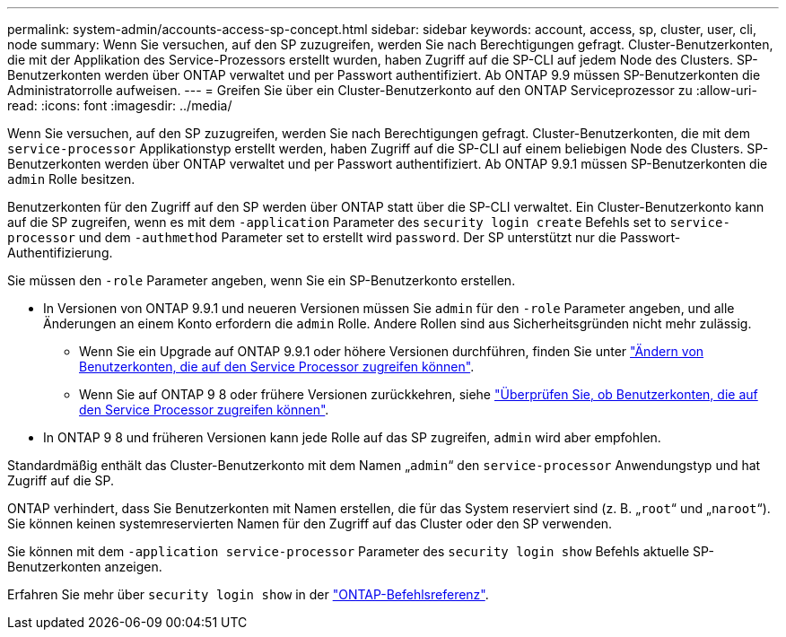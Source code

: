 ---
permalink: system-admin/accounts-access-sp-concept.html 
sidebar: sidebar 
keywords: account, access, sp, cluster, user, cli, node 
summary: Wenn Sie versuchen, auf den SP zuzugreifen, werden Sie nach Berechtigungen gefragt. Cluster-Benutzerkonten, die mit der Applikation des Service-Prozessors erstellt wurden, haben Zugriff auf die SP-CLI auf jedem Node des Clusters. SP-Benutzerkonten werden über ONTAP verwaltet und per Passwort authentifiziert. Ab ONTAP 9.9 müssen SP-Benutzerkonten die Administratorrolle aufweisen. 
---
= Greifen Sie über ein Cluster-Benutzerkonto auf den ONTAP Serviceprozessor zu
:allow-uri-read: 
:icons: font
:imagesdir: ../media/


[role="lead"]
Wenn Sie versuchen, auf den SP zuzugreifen, werden Sie nach Berechtigungen gefragt. Cluster-Benutzerkonten, die mit dem `service-processor` Applikationstyp erstellt werden, haben Zugriff auf die SP-CLI auf einem beliebigen Node des Clusters. SP-Benutzerkonten werden über ONTAP verwaltet und per Passwort authentifiziert. Ab ONTAP 9.9.1 müssen SP-Benutzerkonten die `admin` Rolle besitzen.

Benutzerkonten für den Zugriff auf den SP werden über ONTAP statt über die SP-CLI verwaltet. Ein Cluster-Benutzerkonto kann auf die SP zugreifen, wenn es mit dem `-application` Parameter des `security login create` Befehls set to `service-processor` und dem `-authmethod` Parameter set to erstellt wird `password`. Der SP unterstützt nur die Passwort-Authentifizierung.

Sie müssen den `-role` Parameter angeben, wenn Sie ein SP-Benutzerkonto erstellen.

* In Versionen von ONTAP 9.9.1 und neueren Versionen müssen Sie `admin` für den `-role` Parameter angeben, und alle Änderungen an einem Konto erfordern die `admin` Rolle. Andere Rollen sind aus Sicherheitsgründen nicht mehr zulässig.
+
** Wenn Sie ein Upgrade auf ONTAP 9.9.1 oder höhere Versionen durchführen, finden Sie unter link:../upgrade/sp-user-accounts-change-concept.html["Ändern von Benutzerkonten, die auf den Service Processor zugreifen können"].
** Wenn Sie auf ONTAP 9 8 oder frühere Versionen zurückkehren, siehe link:../revert/verify-sp-user-accounts-task.html["Überprüfen Sie, ob Benutzerkonten, die auf den Service Processor zugreifen können"].


* In ONTAP 9 8 und früheren Versionen kann jede Rolle auf das SP zugreifen, `admin` wird aber empfohlen.


Standardmäßig enthält das Cluster-Benutzerkonto mit dem Namen „`admin`“ den `service-processor` Anwendungstyp und hat Zugriff auf die SP.

ONTAP verhindert, dass Sie Benutzerkonten mit Namen erstellen, die für das System reserviert sind (z. B. „`root`“ und „`naroot`“). Sie können keinen systemreservierten Namen für den Zugriff auf das Cluster oder den SP verwenden.

Sie können mit dem `-application service-processor` Parameter des `security login show` Befehls aktuelle SP-Benutzerkonten anzeigen.

Erfahren Sie mehr über `security login show` in der link:https://docs.netapp.com/us-en/ontap-cli/security-login-show.html["ONTAP-Befehlsreferenz"^].
